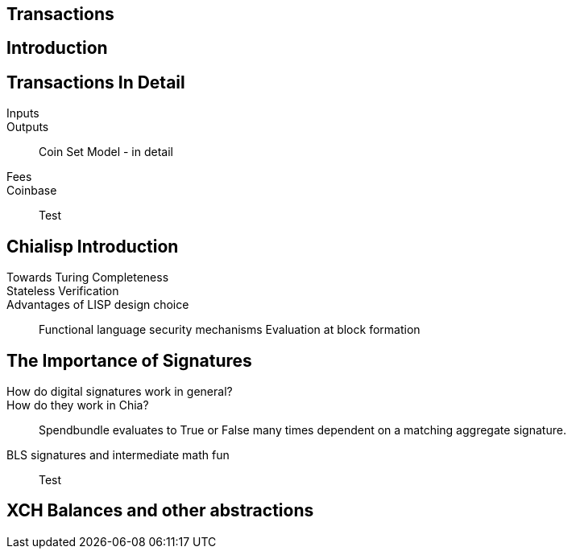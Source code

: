 == Transactions 

== Introduction

== Transactions In Detail
Inputs::
Outputs::
Coin Set Model - in detail
Fees::
Coinbase::
Test

== Chialisp Introduction
Towards Turing Completeness::
Stateless Verification::
Advantages of LISP design choice:: 
Functional language security mechanisms
Evaluation at block formation

== The Importance of Signatures
How do digital signatures work in general?::
How do they work in Chia?::
Spendbundle evaluates to True or False many times dependent on a matching aggregate signature.
BLS signatures and intermediate math fun::
Test

== XCH Balances and other abstractions 
